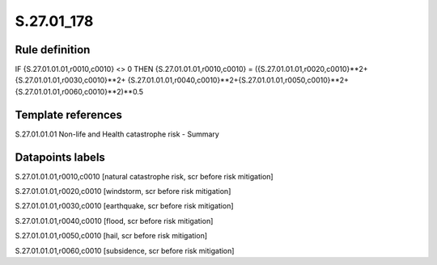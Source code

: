 ===========
S.27.01_178
===========

Rule definition
---------------

IF {S.27.01.01.01,r0010,c0010} <> 0 THEN {S.27.01.01.01,r0010,c0010} = ({S.27.01.01.01,r0020,c0010}**2+ {S.27.01.01.01,r0030,c0010}**2+ {S.27.01.01.01,r0040,c0010}**2+{S.27.01.01.01,r0050,c0010}**2+{S.27.01.01.01,r0060,c0010}**2)**0.5


Template references
-------------------

S.27.01.01.01 Non-life and Health catastrophe risk - Summary


Datapoints labels
-----------------

S.27.01.01.01,r0010,c0010 [natural catastrophe risk, scr before risk mitigation]

S.27.01.01.01,r0020,c0010 [windstorm, scr before risk mitigation]

S.27.01.01.01,r0030,c0010 [earthquake, scr before risk mitigation]

S.27.01.01.01,r0040,c0010 [flood, scr before risk mitigation]

S.27.01.01.01,r0050,c0010 [hail, scr before risk mitigation]

S.27.01.01.01,r0060,c0010 [subsidence, scr before risk mitigation]



